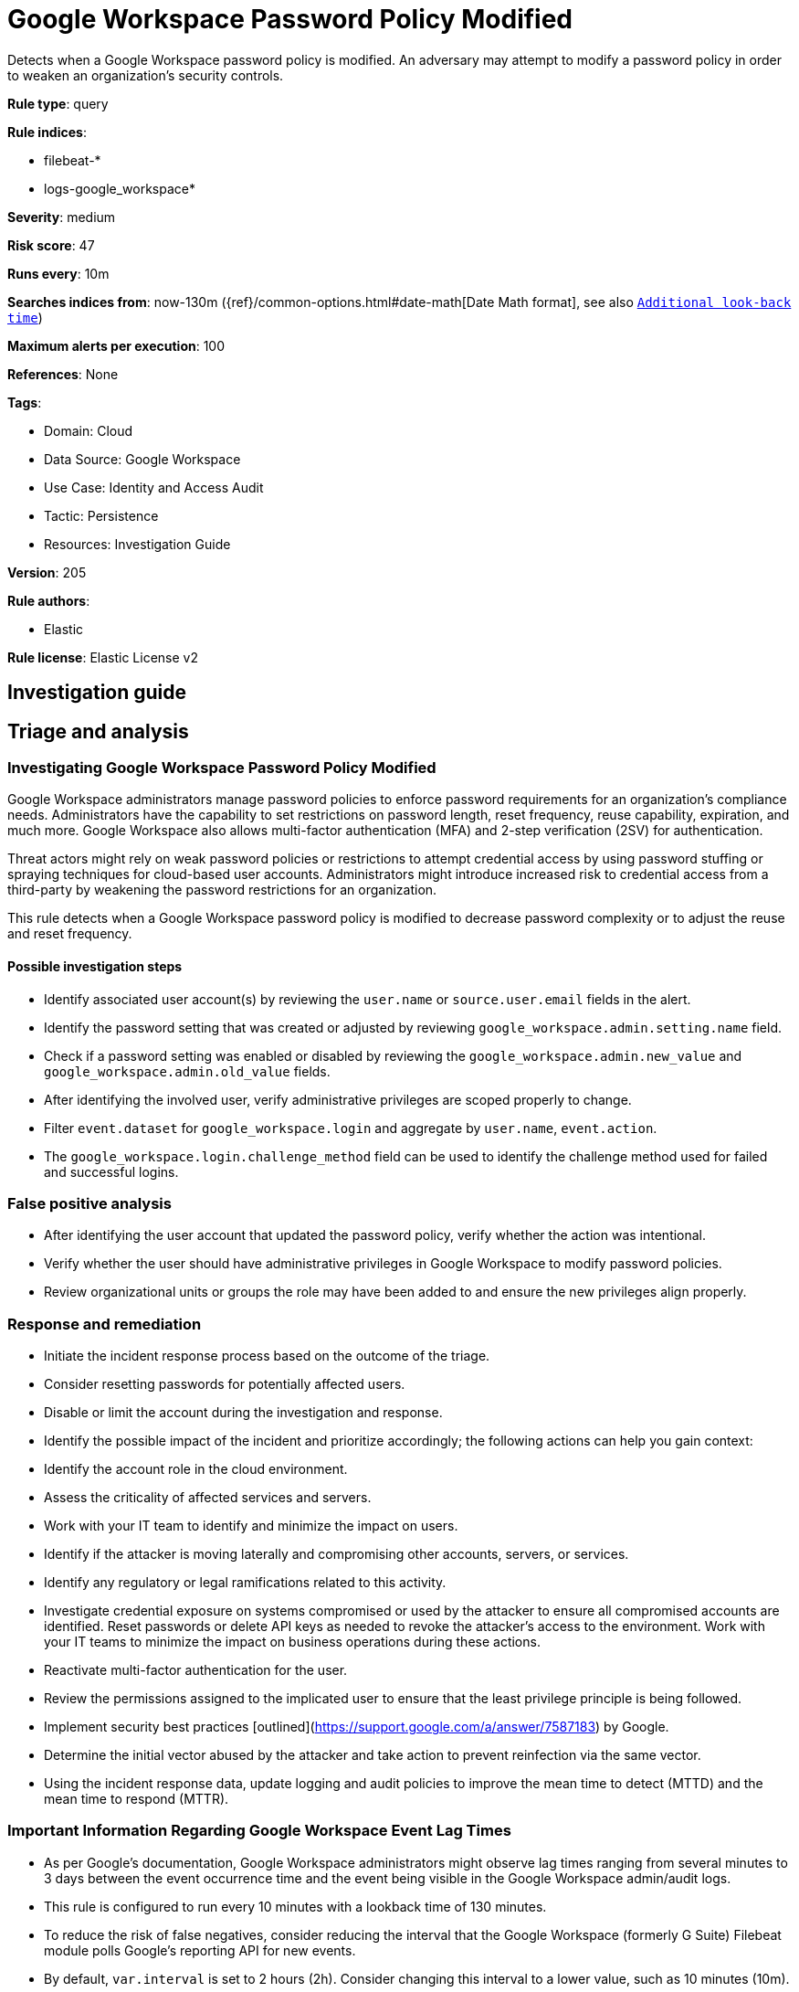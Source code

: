 [[google-workspace-password-policy-modified]]
= Google Workspace Password Policy Modified

Detects when a Google Workspace password policy is modified. An adversary may attempt to modify a password policy in order to weaken an organization’s security controls.

*Rule type*: query

*Rule indices*: 

* filebeat-*
* logs-google_workspace*

*Severity*: medium

*Risk score*: 47

*Runs every*: 10m

*Searches indices from*: now-130m ({ref}/common-options.html#date-math[Date Math format], see also <<rule-schedule, `Additional look-back time`>>)

*Maximum alerts per execution*: 100

*References*: None

*Tags*: 

* Domain: Cloud
* Data Source: Google Workspace
* Use Case: Identity and Access Audit
* Tactic: Persistence
* Resources: Investigation Guide

*Version*: 205

*Rule authors*: 

* Elastic

*Rule license*: Elastic License v2


== Investigation guide
## Triage and analysis

### Investigating Google Workspace Password Policy Modified

Google Workspace administrators manage password policies to enforce password requirements for an organization's compliance needs. Administrators have the capability to set restrictions on password length, reset frequency, reuse capability, expiration, and much more. Google Workspace also allows multi-factor authentication (MFA) and 2-step verification (2SV) for authentication.

Threat actors might rely on weak password policies or restrictions to attempt credential access by using password stuffing or spraying techniques for cloud-based user accounts. Administrators might introduce increased risk to credential access from a third-party by weakening the password restrictions for an organization.

This rule detects when a Google Workspace password policy is modified to decrease password complexity or to adjust the reuse and reset frequency.

#### Possible investigation steps

- Identify associated user account(s) by reviewing the `user.name` or `source.user.email` fields in the alert.
- Identify the password setting that was created or adjusted by reviewing `google_workspace.admin.setting.name` field.
- Check if a password setting was enabled or disabled by reviewing the `google_workspace.admin.new_value` and `google_workspace.admin.old_value` fields.
- After identifying the involved user, verify administrative privileges are scoped properly to change.
- Filter `event.dataset` for `google_workspace.login` and aggregate by `user.name`, `event.action`.
  - The `google_workspace.login.challenge_method` field can be used to identify the challenge method used for failed and successful logins.

### False positive analysis

- After identifying the user account that updated the password policy, verify whether the action was intentional.
- Verify whether the user should have administrative privileges in Google Workspace to modify password policies.
- Review organizational units or groups the role may have been added to and ensure the new privileges align properly.

### Response and remediation

- Initiate the incident response process based on the outcome of the triage.
- Consider resetting passwords for potentially affected users.
- Disable or limit the account during the investigation and response.
- Identify the possible impact of the incident and prioritize accordingly; the following actions can help you gain context:
    - Identify the account role in the cloud environment.
    - Assess the criticality of affected services and servers.
    - Work with your IT team to identify and minimize the impact on users.
    - Identify if the attacker is moving laterally and compromising other accounts, servers, or services.
    - Identify any regulatory or legal ramifications related to this activity.
- Investigate credential exposure on systems compromised or used by the attacker to ensure all compromised accounts are identified. Reset passwords or delete API keys as needed to revoke the attacker's access to the environment. Work with your IT teams to minimize the impact on business operations during these actions.
- Reactivate multi-factor authentication for the user.
- Review the permissions assigned to the implicated user to ensure that the least privilege principle is being followed.
- Implement security best practices [outlined](https://support.google.com/a/answer/7587183) by Google.
- Determine the initial vector abused by the attacker and take action to prevent reinfection via the same vector.
- Using the incident response data, update logging and audit policies to improve the mean time to detect (MTTD) and the mean time to respond (MTTR).



### Important Information Regarding Google Workspace Event Lag Times
- As per Google's documentation, Google Workspace administrators might observe lag times ranging from several minutes to 3 days between the event occurrence time and the event being visible in the Google Workspace admin/audit logs.
- This rule is configured to run every 10 minutes with a lookback time of 130 minutes.
- To reduce the risk of false negatives, consider reducing the interval that the Google Workspace (formerly G Suite) Filebeat module polls Google's reporting API for new events.
- By default, `var.interval` is set to 2 hours (2h). Consider changing this interval to a lower value, such as 10 minutes (10m).
- See the following references for further information:
  - https://support.google.com/a/answer/7061566
  - https://www.elastic.co/guide/en/beats/filebeat/current/filebeat-module-google_workspace.html

== Setup
The Google Workspace Fleet integration, the Filebeat module, or data that's similarly structured is required for this rule.

== Rule query


[source, js]
----------------------------------
event.dataset:google_workspace.admin and event.provider:admin and event.category:iam and
  event.action:(CHANGE_APPLICATION_SETTING or CREATE_APPLICATION_SETTING) and
  google_workspace.admin.setting.name:(
    "Password Management - Enforce strong password" or
    "Password Management - Password reset frequency" or
    "Password Management - Enable password reuse" or
    "Password Management - Enforce password policy at next login" or
    "Password Management - Minimum password length" or
    "Password Management - Maximum password length"
  )

----------------------------------

*Framework*: MITRE ATT&CK^TM^

* Tactic:
** Name: Persistence
** ID: TA0003
** Reference URL: https://attack.mitre.org/tactics/TA0003/
* Technique:
** Name: Account Manipulation
** ID: T1098
** Reference URL: https://attack.mitre.org/techniques/T1098/
